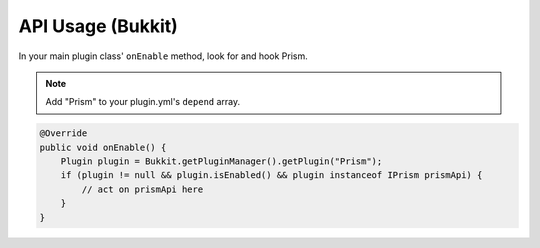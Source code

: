 API Usage (Bukkit)
==================

In your main plugin class' ``onEnable`` method, look for and hook Prism.

.. note::

    Add "Prism" to your plugin.yml's ``depend`` array.

.. code-block:: java

    @Override
    public void onEnable() {
        Plugin plugin = Bukkit.getPluginManager().getPlugin("Prism");
        if (plugin != null && plugin.isEnabled() && plugin instanceof IPrism prismApi) {
            // act on prismApi here
        }
    }
